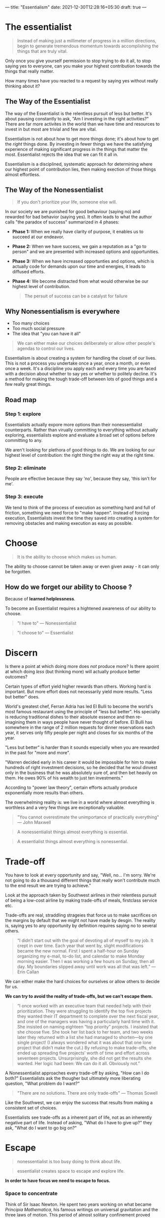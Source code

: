 ---
title: "Essentialism"
date: 2021-12-30T12:28:16+05:30
draft: true
---

* The essentialist

#+begin_quote
Instead of making just a millimeter of progress in a million directions, begin to generate tremendous momentum towards accomplishing the things that are truly vital.
#+end_quote

Only once you give yourself permission to stop trying to do it all, to stop saying yes to everyone, can you make your highest contribution towards the things that really matter.

How many times have you reacted to a request by saying yes without really thinking about it?

** The Way of the Essentialist

The way of the Essentialist is the relentless pursuit of less but better. It's about pausing constantly to ask, "Am I investing in the right activities?" There are far more activites in the world than we have time and resources to invest in but most are trivial and few are vital.

Essentialism is not about how to get more things done; it's about how to get the /right/ things done. By investing in fewer things we have the satisfying experience of making significant progress in the things that matter the most. Essentialist rejects the idea that we can fit it all in.

Essentialism is a disciplined, systematic approach for determining where our highest point of contribution lies, then making exection of those things almost effortless.
** The Way of the Nonessentialist

#+begin_quote
If you don't prioritize your life, someone else will.
#+end_quote

In our society we are punished for good behaviour (saying no) and rewarded for bad behavior (saying yes). It often leads to what the author calls "the paradox of success" summarized in 4 phases:

- *Phase 1:* When we really have clarity of purpose, it enables us to succeed at our endeavor.
- *Phase 2:* When we have success, we gain a reputation as a "go to person" and we are presented with increased options and opportunities.
- *Phase 3:* When we have increased opportunties and options, which is actually code for demands upon our time and energies, it leads to diffused efforts.
- *Phase 4:* We become distracted from what would otherwise be our highest level of contribution.

  #+begin_quote
  The persuit of success can be a catalyst for failure
  #+end_quote

** Why Nonessentialism is everywhere
+ Too many choices
+ Too much social pressure
+ The idea that "you can have it all"

#+begin_quote
We can either make our choices deliberately or allow other people's agendas to control our lives.
#+end_quote

Essentialism is about creating a system for handling the closet of our lives. This is not a process you undertake once a year, once a month, or even once a week. It's a discipline you apply each and every time you are faced with a decision about whether to say yes or whether to politely decline. It's a method for making the tough trade-off between lots of good things and a few really great things.

** Road map
*** Step 1: explore
Essentialists actually expore more options than their nonessentialist counterparts. Rather than virually committing to everything without actually exploring, essentialists explore and evaluate a broad set of options before committing to any.

We aren't looking for plethora of good things to do. We are looking for our highest level of contribution: the right thing the right way at the right time.

*** Step 2: eliminate
People are effective because they say 'no', because they say, 'this isn't for me'.

*** Step 3: execute
We tend to think of the process of execution as something hard and full of friction, something we need force to "make happen". Instead of forcing execution, Essentialists invest the time they saved into creating a system for removing obstacles and making execution as easy as possible.
* Choose

#+begin_quote
It is the ability to choose which makes us human.
#+end_quote

The ability to choose cannot be taken away or even given away - it can only be forgotten.

** How do we forget our ability to Choose ?

Because of *learned helplessness*.

To become an Essentialist requires a hightened awareness of our ability to choose.

#+begin_quote
"I have to" --- Nonessentialist
#+end_quote

#+begin_quote
"I choose to" --- Essentialist
#+end_quote
* Discern

Is there a point at which doing more does /not/ produce more? Is there apoint at which doing /less/ (but thinking more) will actually produce better outcomes?

Certain types of effort yield higher rewards than others. Working hard is important. But more effort does not necessarily yield more results. "Less but better" does.

World's greatest chef, Ferran Adria has led El Bulli to become the world's most famous restaurant using the principle of "less but better". His specialty is reducing traditional dishes to their absolute essence and then re-imagining them in ways people have never thought of before. El Bulli has somewhere in the range of 2 million requests for dinner reservations each year, it serves only fifty people per night and closes for six months of the year.

"Less but better" is harder than it sounds especially when you are rewarded in the past for "more and more".

"Warren decided early in his career it would be impossible for him to make hundreds of right investment decisions, so he decided that he woul dinvest only in the business that he was absolutely sure of, and then bet heavily on them. He owes 90% of his wealth to just ten investments."

According to "power law theory", certain efforts actually produce exponentially more results than others.

The overwhelming reality is: we live in a world where almost everything is worthless and a very few things are exceptionally valuable.

#+begin_quote
"You cannot overestimate the unimportance of practically everything" --- John Maxwell
#+end_quote

#+begin_quote
A nonessentialist things almost everything is essential.
#+end_quote

#+begin_quote
A essentialist things almost everything is nonessential.
#+end_quote
* Trade-off

You have to look at every opportunity and say, "Well, no... I'm sorry. We're not going to do a thousand different things that really won't contribute much to the end result we are trying to achieve."

Look at the approach taken by Southwest airlines in their relentless pursuit of being a low-cost airline by making trade-offs of meals, firstclass service etc.

Trade-offs are real, straddling strageies that force us to make sacrifices on the margins by default that we might not have made by desgin. The reality is, saying yes to any opportunity by definition requires saying no to several others.

#+begin_quote
“I didn’t start out with the goal of devoting all of myself to my job. It crept in over time. Each year that went by, slight modifications became the new normal. First I spent a half-hour on Sunday organizing my e-mail, to-do list, and calendar to make Monday morning easier. Then I was working a few hours on Sunday, then all day. My boundaries slipped away until work was all that was left.” --- Erin Callan
#+end_quote

We can either make the hard choices for ourselves or allow others to decide for us.

*We can try to avoid the reality of trade-offs, but we can't escape them.*

#+begin_quote
“I once worked with an executive team that needed help with their prioritization. They were struggling to identify the top five projects they wanted their IT department to complete over the next fiscal year, and one of the managers was having a particularly hard time with it. She insisted on naming eighteen “top priority” projects. I insisted that she choose five. She took her list back to her team, and two weeks later they returned with a list she had managed to shorten—by one single project! (I always wondered what it was about that one lone project that didn’t make the cut.) By refusing to make trade-offs, she ended up spreading five projects’ worth of time and effort across seventeen projects. Unsurprisingly, she did not get the results she wanted. Her logic had been: We can do it all. Obviously not.”
#+end_quote

A Nonessentialist approaches every trade-off by asking, "How can I do both?" Essentialists ask the thougher but ultimately more liberating question, "What problem do I want?"

#+begin_quote
"There are no solutions. There are only trade-offs" --- Thomas Sowell
#+end_quote

Like the Southwest, we can enjoy the success that results from making a consistent set of choices.

Essentialists see trade-offs as a inherent part of life, not as an inherently negative part of life. Instead of asking, "What do I have to give up?" they ask, "What do I want to go big on?"
* Escape

#+begin_quote
nonessentialist is too busy doing to think about life.
#+end_quote

#+begin_quote
essentialist creates space to escape and explore life.
#+end_quote

*In order to have focus we need to escape to focus.*

*** Space to concentrate

Think of Sir Isaac Newton. He spent two years working on what became /Principia Mathematica/, his famous writings on universal gravitation and the three laws of motion. This period of almost solitary confinement proved critical in what became a true breakthrough that shaped scientific thinking for the next three hundred years.

It seems obvious, but when did you last take time out of your busy day simply to sit and think? I'm talking about deliverately setting aside distraction-free time in a distraction-free space to do absolutely nothing other than think.



*** Space to read

Whether you can invets two hours a day, two weeks a yaer, or even just five minutes every morning, it is important to make space to escape in your busy life.

Bill Gates famously takes a regular week off from his daily duties at Microsoft simply to think and read.
* Look

*See What Really Matters*

Being a journalist of your own life will force you to stop hyper-focusing on all the minor details and see the bigger picture. You can apply the skills of a journalist no matter what field you are in—you can even apply them to your personal life. By training yourself to look for “the lead,” you will suddenly find yourself able to see what you have missed. You’ll be able to do more than simply see the dots of each day: you’ll also connect them to see the trends. Instead of just reacting to the facts, you’ll be able to focus on the larger issues that really matter.

Essentialists are powerful observers and listeners. Knowing that the reality of trade-offs means they can't possibly pay attention to everything, they listen deliberately for what is not being explicitly stated. They read between the lines.

*Keep a Journal*: You already know why.
* Play

“Play, which I would define as anything we do simply for the joy of doing rather than as a means to an end—whether it’s flying a kite or listening to music or throwing around a baseball—might seem like a nonessential activity. Often it is treated that way. But in fact play is essential in many ways. Stuart Brown, the founder of the National Institute for Play, has studied what are called the play histories of some six thousand individuals and has concluded that play has the power to significantly improve everything from personal health to relationships to education to organizations’ ability to innovate. “Play,” he says, “leads to brain plasticity, adaptability, and creativity.” As he succinctly puts it, “Nothing fires up the brain like play.”

+ Play broadens the range of options available to us.
+ It helps us to see the possibilities we otherwise wouldn't have made.
+ It opens our minds and broadens our perspectives.
+ It helps us challenge old assumptions and makes us more receptive to untested ideas.
+ It is an antidote to stress.
+ Play has a positive effect on the executive function of the brain.

#+begin_quote
Play doesn't just help us to explore what is essential. It is essential in and of itself.
#+end_quote
* Sleep

#+begin_quote
Each night, when I got to sleep, I die. And the next morning, when I wake up, I am reborn.
#+end_quote

** Protecting the asset

The best asset we have for making a contribution to the world is /ourselves/. If we underinvest in ourselves, and by that I mean our minds, our bodies, and our spirits, we damage the very tool we need to make our highest contribution. One of the most common ways people - especially ambitious, successful people - damage this asset is through a lack of sleep.

For a type A personality, it is not hard to push oneself hard. Pushing oneself to the limit is easy. The real challenge for the person who thrives on challenges is not to work hard.

Sleep is not the enemy of productivity, in fact sleep is the driver of peak performance.

While there clearly are people who can survive on fewer hours of sleep, most of them are just used to being tired they have forgotten what it really feels like to be fully rested.


While we sleep our brains are hard at work encoding and restructuring information. Therefore when we wake up, our brains may have made new neural connections, thereby opening up a broader range of solutions to problems, literally overnight. Sleep is what allows us to operate at our highest level of concetration so that we can achieve more, in less time.

#+begin_quote
Our highest priority is to protect our ability to prioritize.
#+end_quote
* Select

#+begin_quote
If the answer isn't a definite yes then it should be no.
#+end_quote

+ What opportunity is being offered to you?
+ What are your minimum criteria for this option to be considered?
+ What are the ideal criteria for this option to be approved?

Write down a list of three "minimum criteria" and a list of three "ideal criteria". If the opportunity doesn't pass the first set of criteria, the answer is obviously no. But if it also doesn't pass two of your three extreme/ideal criteria, the answer is still no.

** Eliminate

If I didn't ahve this opportunity, what would I be willing to do to acquire it?

What is the price you would be willing to pay for it? Should you hold on or let go?
* Clarify

+ When there is a lack of clarity, people waste time and energy on the trivial many. When they have sufficient levels of clarity, they are capable of greater breakthroughs and innovations.

** Common Patterns when there is lack of clarity
*** Playing politics

+ When the end goal is unclear, team becomes focused on making their own game to come up as better than their peers in front of the manager.
+ When our personal goals are unclear we waste our energy tring to look good in comparison to other people.
*** It's All Good (Which is bad)

+ Teams without purpose become leaderless and pursue things that advance their own short-term interests.
** Essential intent

+ An essential intent is one decision that settles one thousand later decisions.
+ It is both inspirational and concrete, both meaningful and measurable.
+ It's like deciding you're going to become a doctor instead of a lawyer.
+ Ask, "How will we know when we are done?"
+ Is not vague, it's the difference between "eliminating hunger in the world" and "“to build 150 affordable, green, storm-resistant homes for families living in the Lower 9th Ward”
* Dare

#+begin_quote
The right "no" spoken at the right time can change the course of history"
#+end_quote

+ Have you ever felt the conflict between your internal conviction and an external action?
+ Have you ever said yes when you meant no simply to avoid conflit or friction?
+ Have you ever felt too scared or timid to turn down an invitation or request from a boss, colleague, friend, neighbor, or family member for fear of disappointing them?

  You are not alone.

  Anyone can talk about focusing only on essentials, but only a few dare to do so. There are good reasons against saying no. There is FOMO, social awkwardness, the human want to get along with others.

  The only way out of this trap is to learn to say no firmly, resolutely, and yet gracefully. Once we do so, we find that our fears are greatly exaggerated and people actually respect us more.

  The point is to say to no the nonessentials so we can say yes to the things that really matter.

** How to actually say no?

+ Separate the decision from the relationship
+ You don't have to use the word "no" and can paraphrase
+ Focus on the trade-off
+ Remind yourself that everyone is selling something.
+ Make your peace with the fact that saying "no" often requires trading popularity for respect.
+ Remember that clear "no" can be more graceful than a vague or noncommittal "yes".
* Uncommit

#+begin_quote
/Sunk-cost bias/ is the tendancey to continue to invest time, money, or energy into something we know is a losing proposition simply because we have already incurred, or sunk, a cost that cannot be recouped.
#+end_quote

Sunk cost explains why we would sit through a terrible movie because we paid for the tickets. It explains why we invest in a toxic relationship even when our efforts only make things worse.

A nonessentialist has the courage and confidence to admit his or her mistakes and uncommit, no matter the sunk costs.

** Avoiding Commitment Traps

*Endowment Effect*: our tendancy to undervalue things that aren't ours and to overvalue things because we already own them.

Think about the book in your shelves that you haven't read in years, the clothes that you never wore. Instead of asking "How much I value this item?" ask "If I did not own this item, how much would I pay to obtain it?".

Only when we admit we have made a mistake in commiting to something can we make a mistake a part of our past. There should be no shame in admitting to a mistake; after all, we really are only admitting that we are now wiser than we once were.

*Status Quo Bias*: the tendancy to continue doing something simply because we have always done it is sometimes called the "status quo bias." An antidote to status quo bias is [[https://www.investopedia.com/terms/z/zbb.asp][zero-based budgeting]].

Another idea that can be used to eliminate nonessentials is [[https://exclusive.multibriefs.com/content/creative-leaders-embrace-the-reverse-pilot][reverse pilot]].
* Edit

#+begin_quote
“An editor is not merely someone who says no to things. A three-year-old can do that. Nor does an editor simply eliminate; in fact, in a way, an editor actually adds. What I mean is that a good editor is someone who uses deliberate subtraction to actually add life to the ideas, setting, plot, and characters.”
#+end_quote

** Editing Life

+ Cut out options
+ Condense: "If I had more time I would have written a shorter letter."
+ correct, not just cut or condence
+ edit less, you don' have to edit everything
* Limit

#+begin_quote
No is a complete sentence. Boundaries are important.
#+end_quote

Boundaries are a little like walls of a sandcastle. The second we let one fall over, the rest of them come crashing down. If you make a exception once, then you might have made it several times.

Remember, their problem is not your problem. We sure should help other people, but when they make their problem our problem, we aren't helping them; we are enabling them.

When we have clear boundaries, we are free to select from the whole area - or the whole range of options - that we have deliberately chosen to explore.

** Dealbreakers

Make a list of your dealbreakers. Dealbreakers are the types of requests that you simply refuse to say yes to unless they somehow overlap with your own priorities or agenda. Write down any time you feel violated or put upon by someone's request.
* Buffer

Invest time you have saved by eliminating the nonessentials into designing a system to make execution almost effortless. Here we explore how to make executing the right things as easy and frictionless as possible.

We live in a unpredictable world. The only thing that is pridictable is the unexpected. We can either wait for the moment and react or we can prepare. We can create a buffer.

A buffer is anything that prevents two things from coming into contact and harming each other.

We all know those people who chronically underestimate how long something will really take, yet inevitably these things end up taking longer. When this happens they are reacting to the problem and hence results suffer.

As an essentialist you have to look ahead and prepare for contingencies, expect the unexpected. You have to use the good times to create a buffer for the bad.

- Use *extreme preparation*.
- Add 50 percent to your time estimate.
* Subtract

The question is, "What is the obstacle that is keeping you back from achieving what really matters to you?". By indentifying adn removing this "constraint" you'll be able to significantly reduce the friction keeping you from executing what is essential. Instead of quickfix solutions focus on making one-time investment in removing obstacles.

- make the end goal clear (essential intent)
- indentify the sloweset hiker (a parallel execution is only as fast as the slowest thread)
- remove the obstacle
* Progress

The nonessentialist operates under the false logic that the more he strives, the more he will achieve, but the reality is, the more we reach for the stars, the harder it is to get ourselves off the ground. The essentialist pursues small and simple wins in areas that are essential.

Research has shown that of all forms of human motivation teh most effective one is progress. A small, concrete win creates momentum and affirms our faith in our further success.

Instead of starting big and then flaring out with nothing to show for it other than time and energy wasted, to really get essential things done we need to start small and build momentum. Then we can use that momentum to work toward the next win, and the next one and so on until we have a significant breakthrough - and when we do, our progress will have become so frictionless and effortless that the breakthrough will seem like overnight success.

- focus on minimal viable progress (done is better than perfect).
- do the minimal viable preparation (start early and small or start late and big).
- visually reward the progress (don't underestimate effects of visalization).
* Flow

- Check out [[https://balancethegrind.co/daily-routines/michael-phelps-daily-routine/][Michael Phelps's race routine]].

The essentialist designs a routine that makes achieving what you have identified as essential the default position. Execution is not a matter of raw effort alone.

** Making it look easy

Routine is one of the most powerful tools for removing obstacles. Create a routine around the essentials and you only have to execute them on autopilot. Instead of consciously the essential, it will happen without our having to think about it.

Mihaly demonstrates how creative people have strict routines to free up their minds.

#+begin_quote
Most creative individuals find out early what their best rythms are for sleeping, eating, and working, and abide by them even when it is tempting to do otherwise. They wear clothes that are comfortable, they interact only with people they find congenial, they do only things they think are important.
#+end_quote

Personalizing patterns of actions helps free the mind from the expectations that make demands on attention and allows intense concentration on matters that count.

This section repeats advice from "Atomic Habits" and "The Power of Habit".

- do the most difficult thing first. "We already have too much to think about. Why not eliminate some of them by establishing a routine?"
* Focus

#+begin_quote
Life is available only in the present moment. If you abandon the present moment you cannot life the moments of your daily life deeply.
#+end_quote

** There is only now

It's natural and human to obses over past mistakes or feel stress about what may be ahead of us. Yet every second spent worrying about a past or future moment distracts us from what is important in the here and now.

We can learn from the past and imagine the future. Yet only in the here and now can we actually exectue the things that really matter.

** Figure out what is most important thing right now

When faced with so many tasks and obligations that you can't figure out which to tackle first, stop. Take a deep breath. Get present in the moment and ask yourself what is most important this very second - not what's most important tomorrow or even an hour from now. If you're not sure, make a list of everything vying for your attention and cross off anything that is not important right now.
** Pause that refreshes

We all know this feeling. We may have left the office physically, but we are very muchs tlil there mentally, as our minds get caught in the endless loop of replaying the events of today and worring about all the things we need to get done the following day.

Close your eyes, breathe in and out once: deeply and slowly. As you exhale, let the work issues fall away.
* Be

Essentialism can be something you do occasionally, or something you are.

#+begin_quote
Less but better.
#+end_quote

There is a big difference between a nonessentialist who happens to apply essentialism and a essentialist who occasionally slips back to some nonessentialist practices.

People with essentialism at their core get far more from their investment than those who absorb it only at the surface level. When we look back on our careers and our lives, would we rather see a long laundry list of "accomplishments" that don't really matter or just a few major accomplishments that have real meaning and significance?

Once you become a essentialist, you will find that you aren't like everybody else. When we look back on our careers and our lives, would we rather see a long laundry list of "accomplishments" that don't really matter or just a few major accomplishments that have real meaning and significance?

Once you become a essentialist, you will find that you aren't like everybody else. When other people are saying yes, you will find yourself saying no.

Focusing on essentials is a choice. It is your choice. That in itself is liberating.

*Some benefits of essentialism*

- more clarity
- more control
- more joy in the journey

Finally quoting the last section of the book:

The life of an Essentialist is a life of meaning. It is a life that really matters.
When I need a reminder of this I think of a story. It is about a man whose three-year-old daughter died. In his grief he put together a video of her short little life. But as he went through all of his home videos he realized something was missing. He had taken video of every outing they had gone on and every trip they had taken. He had lots of footage—that wasn’t the problem. But then he realized that while he had plenty of footage of the places they had gone—the sights they had seen, the views they had enjoyed, the meals they had eaten, and the landmarks they had visited—he had almost no close-up footage of his daughter herself. He had been so busy recording the surroundings he had failed to record what was essential.
This story captures the two most personal learnings that have come to me on the long journey of writing this book. The first is the exquisitely important role of my family in my life. At the very, very end, everything everything else will fade into insignificance by comparison. The second is the pathetically tiny amount of time we have left of our lives. For me this is not a depressing thought but a thrilling one. It removes fear of choosing the wrong thing. It infuses courage into my bones. It challenges me to be even more unreasonably selective about how to use this precious—and precious is perhaps too insipid of a word—time. I know of someone who visits cemeteries around the world when he travels. I thought this was odd at first, but now I realize that this habit keeps his own mortality front and center.

The life of an Essentialist is a life lived without regret. If you have correctly identified what really matters, if you invest your time and energy in it, then it is difficult to regret the choices you make. You become proud of the life you have chosen to live.
Will you choose to live a life of purpose and meaning, or will you look back on your one single life with twinges of regret? If you take one thing away from this book, I hope you will remember this: whatever decision or challenge or crossroads you face in your life, simply ask yourself, “What is essential?” Eliminate everything else.
If you are ready to look inside yourself for the answer to this question, then you are ready to commit to the way of the Essentialist.
